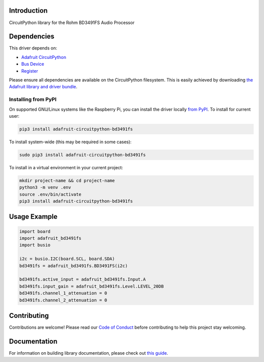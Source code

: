 Introduction
============

.. image:: https://readthedocs.org/projects/adafruit-circuitpython-bd3491fs/badge/?version=latest
    :target: https://circuitpython.readthedocs.io/projects/bd3491fs/en/latest/
    :alt: Documentation Status

.. image:: https://img.shields.io/discord/327254708534116352.svg
    :target: https://adafru.it/discord
    :alt: Discord

.. image:: https://github.com/adafruit/Adafruit_CircuitPython_BD3491FS/workflows/Build%20CI/badge.svg
    :target: https://github.com/adafruit/Adafruit_CircuitPython_BD3491FS/actions/
    :alt: Build Status

CircuitPython library for the Rohm BD3491FS Audio Processor


Dependencies
=============
This driver depends on:

* `Adafruit CircuitPython <https://github.com/adafruit/circuitpython>`_
* `Bus Device <https://github.com/adafruit/Adafruit_CircuitPython_BusDevice>`_
* `Register <https://github.com/adafruit/Adafruit_CircuitPython_Register>`_

Please ensure all dependencies are available on the CircuitPython filesystem.
This is easily achieved by downloading
`the Adafruit library and driver bundle <https://github.com/adafruit/Adafruit_CircuitPython_Bundle>`_.

Installing from PyPI
--------------------
On supported GNU/Linux systems like the Raspberry Pi, you can install the driver locally `from
PyPI <https://pypi.org/project/adafruit-circuitpython-bd3491fs/>`_. To install for current user:

.. code-block:: shell

    pip3 install adafruit-circuitpython-bd3491fs

To install system-wide (this may be required in some cases):

.. code-block:: shell

    sudo pip3 install adafruit-circuitpython-bd3491fs

To install in a virtual environment in your current project:

.. code-block:: shell

    mkdir project-name && cd project-name
    python3 -m venv .env
    source .env/bin/activate
    pip3 install adafruit-circuitpython-bd3491fs

Usage Example
=============

.. code-block:: python

    import board
    import adafruit_bd3491fs
    import busio

    i2c = busio.I2C(board.SCL, board.SDA)
    bd3491fs = adafruit_bd3491fs.BD3491FS(i2c)

    bd3491fs.active_input = adafruit_bd3491fs.Input.A
    bd3491fs.input_gain = adafruit_bd3491fs.Level.LEVEL_20DB
    bd3491fs.channel_1_attenuation = 0
    bd3491fs.channel_2_attenuation = 0

Contributing
============

Contributions are welcome! Please read our `Code of Conduct
<https://github.com/adafruit/Adafruit_CircuitPython_BD3491FS/blob/main/CODE_OF_CONDUCT.md>`_
before contributing to help this project stay welcoming.

Documentation
=============

For information on building library documentation, please check out `this guide <https://learn.adafruit.com/creating-and-sharing-a-circuitpython-library/sharing-our-docs-on-readthedocs#sphinx-5-1>`_.
